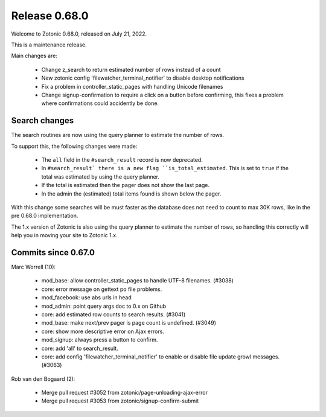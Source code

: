 .. _rel-0.68.0:

Release 0.68.0
==============

Welcome to Zotonic 0.68.0, released on July 21, 2022.

This is a maintenance release.

Main changes are:

 * Change z_search to return estimated number of rows instead of a count
 * New zotonic config 'filewatcher_terminal_notifier' to disable desktop notifications
 * Fix a problem in controller_static_pages with handling Unicode filenames
 * Change signup-confirmation to require a click on a button before confirming, this
   fixes a problem where confirmations could accidently be done.

Search changes
--------------

The search routines are now using the query planner to estimate the number of rows.

To support this, the following changes were made:

 * The ``all`` field in the ``#search_result`` record is now deprecated.
 * In ``#search_result` there is a new flag ``is_total_estimated``. This is set to ``true``
   if the total was estimated by using the query planner.
 * If the total is estimated then the pager does not show the last page.
 * In the admin the (estimated) total items found is shown below the pager.

With this change some searches will be must faster as the database does not need to count to
max 30K rows, like in the pre 0.68.0 implementation.

The 1.x version of Zotonic is also using the query planner to estimate the number of rows, so
handling this correctly will help you in moving your site to Zotonic 1.x.


Commits since 0.67.0
--------------------

Marc Worrell (10):

 * mod_base: allow controller_static_pages to handle UTF-8 filenames. (#3038)
 * core: error message on gettext po file problems.
 * mod_facebook: use abs urls in head
 * mod_admin: point query args doc to 0.x on Github
 * core: add estimated row counts to search results. (#3041)
 * mod_base: make next/prev pager is page count is undefined. (#3049)
 * core: show more descriptive error on Ajax errors.
 * mod_signup: always press a button to confirm.
 * core: add 'all' to search_result.
 * core: add config 'filewatcher_terminal_notifier' to enable or disable file update growl messages. (#3063)

Rob van den Bogaard (2):

 * Merge pull request #3052 from zotonic/page-unloading-ajax-error
 * Merge pull request #3053 from zotonic/signup-confirm-submit
